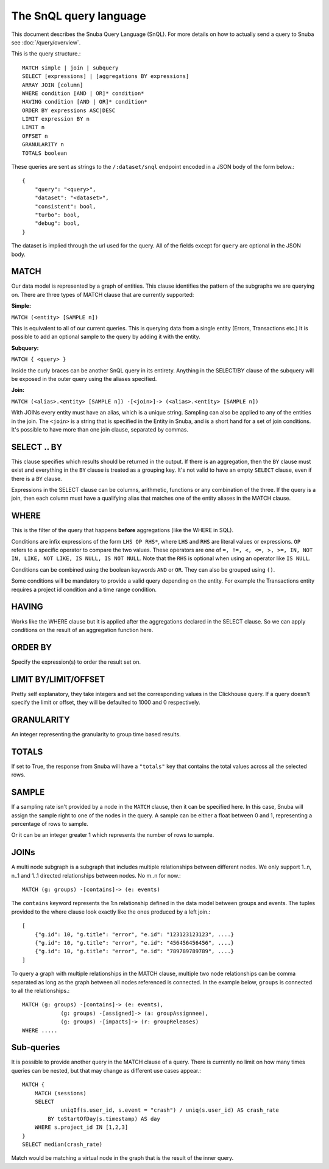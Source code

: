 =======================
The SnQL query language
=======================

This document describes the Snuba Query Language (SnQL). For more details on
how to actually send a query to Snuba see :doc:`/query/overview`.

This is the query structure.::

    MATCH simple | join | subquery
    SELECT [expressions] | [aggregations BY expressions]
    ARRAY JOIN [column]
    WHERE condition [AND | OR]* condition*
    HAVING condition [AND | OR]* condition*
    ORDER BY expressions ASC|DESC
    LIMIT expression BY n
    LIMIT n
    OFFSET n
    GRANULARITY n
    TOTALS boolean


These queries are sent as strings to the ``/:dataset/snql`` endpoint encoded in a
JSON body of the form below.::

    {
        "query": "<query>",
        "dataset": "<dataset>",
        "consistent": bool,
        "turbo": bool,
        "debug": bool,
    }

The dataset is implied through the url used for the query. All of the fields except
for ``query`` are optional in the JSON body.

MATCH
=====

Our data model is represented by a graph of entities. This clause identifies
the pattern of the subgraphs we are querying on. There are three types of
MATCH clause that are currently supported:

**Simple:**

``MATCH (<entity> [SAMPLE n])``

This is equivalent to all of our current queries. This is querying data from
a single entity (Errors, Transactions etc.) It is possible to add an optional
sample to the query by adding it with the entity.

**Subquery:**

``MATCH { <query> }``

Inside the curly braces can be another SnQL query in its entirety. Anything
in the SELECT/BY clause of the subquery will be exposed in the outer query
using the aliases specified.

**Join:**

``MATCH (<alias>.<entity> [SAMPLE n]) -[<join>]-> (<alias>.<entity> [SAMPLE n])``

With JOINs every entity must have an alias, which is a unique string.
Sampling can also be applied to any of the entities in the join. The
``<join>`` is a string that is specified in the Entity in Snuba, and
is a short hand for a set of join conditions. It's possible to have more
than one join clause, separated by commas.

SELECT .. BY
============

This clause specifies which results should be returned in the output.
If there is an aggregation, then the ``BY`` clause must exist and everything
in the ``BY`` clause is treated as a grouping key. It's not valid to have
an empty ``SELECT`` clause, even if there is a ``BY`` clause.

Expressions in the SELECT clause can be columns, arithmetic, functions
or any combination of the three. If the query is a join, then each column
must have a qualifying alias that matches one of the entity aliases in the
MATCH clause.

WHERE
=====

This is the filter of the query that happens **before** aggregations (like
the WHERE in SQL).

Conditions are infix expressions of the form ``LHS OP RHS*``, where ``LHS``
and ``RHS`` are literal values or expressions. ``OP`` refers to a specific
operator to compare the two values. These operators are one of
``=, !=, <, <=, >, >=, IN, NOT IN, LIKE, NOT LIKE, IS NULL, IS NOT NULL``.
Note that the ``RHS`` is optional when using an operator like ``IS NULL``.

Conditions can be combined using the boolean keywords ``AND`` or ``OR``.
They can also be grouped using ``()``.

Some conditions will be mandatory to provide a valid query depending on
the entity. For example the Transactions entity requires a project id
condition and a time range condition.

HAVING
======

Works like the WHERE clause but it is applied after the aggregations declared
in the SELECT clause. So we can apply conditions on the result of an aggregation
function here.

ORDER BY
========

Specify the expression(s) to order the result set on.

LIMIT BY/LIMIT/OFFSET
=====================

Pretty self explanatory, they take integers and set the corresponding
values in the Clickhouse query. If a query doesn't specify the limit or
offset, they will be defaulted to 1000 and 0 respectively.

GRANULARITY
===========

An integer representing the granularity to group time based results.

TOTALS
======

If set to True, the response from Snuba will have a ``"totals"`` key that
contains the total values across all the selected rows.

SAMPLE
======

If a sampling rate isn't provided by a node in the ``MATCH`` clause, then it
can be specified here. In this case, Snuba will assign the sample right to
one of the nodes in the query. A sample can be either a float between 0 and
1, representing a percentage of rows to sample.

Or it can be an integer greater 1 which represents the number of rows to sample.

JOINs
=====

A multi node subgraph is a subgraph that includes multiple relationships
between different nodes. We only support 1..n, n..1 and 1..1 directed
relationships between nodes. No m..n for now.::

    MATCH (g: groups) -[contains]-> (e: events)


The ``contains`` keyword represents the 1:n relationship defined in the
data model between groups and events. The tuples provided to the where
clause look exactly like the ones produced by a left join.::

    [
        {"g.id": 10, "g.title": "error", "e.id": "123123123123", ....}
        {"g.id": 10, "g.title": "error", "e.id": "456456456456", ....}
        {"g.id": 10, "g.title": "error", "e.id": "789789789789", ....}
    ]

To query a graph with multiple relationships in the MATCH clause, multiple
two node relationships can be comma separated as long as the graph between
all nodes referenced is connected. In the example below, ``groups`` is
connected to all the relationships.::

    MATCH (g: groups) -[contains]-> (e: events),
                (g: groups) -[assigned]-> (a: groupAssignnee),
                (g: groups) -[impacts]-> (r: groupReleases)
    WHERE .....

Sub-queries
===========

It is possible to provide another query in the MATCH clause of a query.
There is currently no limit on how many times queries can be nested, but
that may change as different use cases appear.::

    MATCH {
        MATCH (sessions)
        SELECT
        	uniqIf(s.user_id, s.event = "crash") / uniq(s.user_id) AS crash_rate
            BY toStartOfDay(s.timestamp) AS day
        WHERE s.project_id IN [1,2,3]
    }
    SELECT median(crash_rate)


Match would be matching a virtual node in the graph that is the result of
the inner query.
